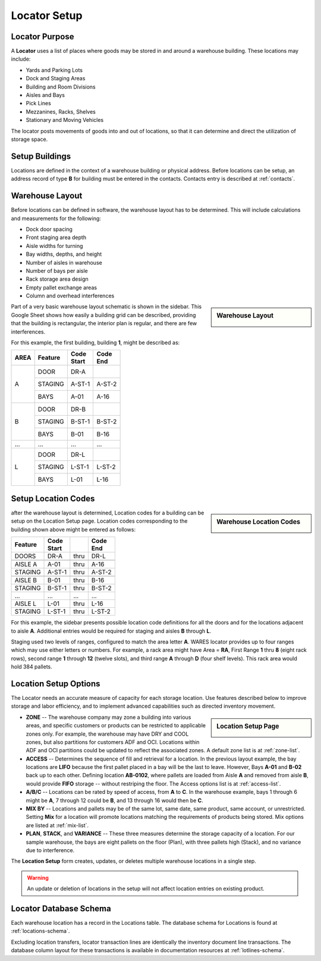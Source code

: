 .. _locator-setup:

#############################
Locator Setup
#############################

Locator Purpose
=============================

A **Locator** uses a list of places where goods may be stored in and around a 
warehouse building. These locations may include:

*  Yards and Parking Lots
*  Dock and Staging Areas
*  Building and Room Divisions
*  Aisles and Bays
*  Pick Lines
*  Mezzanines, Racks, Shelves
*  Stationary and Moving Vehicles

The locator posts movements of goods into and out of locations, so that it can 
determine and direct the utilization of storage space.

Setup Buildings
=============================

Locations are defined in the context of a warehouse building or physical 
address. Before locations can be setup, an address record of type **B** for 
building must be entered in the contacts. Contacts entry is described at
:ref:`contacts`.

Warehouse Layout
=============================

Before locations can be defined in software, the warehouse layout has to be 
determined. This will include calculations and measurements for the following:

*  Dock door spacing
*  Front staging area depth
*  Aisle widths for turning
*  Bay widths, depths, and height
*  Number of aisles in warehouse
*  Number of bays per aisle
*  Rack storage area design
*  Empty pallet exchange areas
*  Column and overhead interferences

.. sidebar:: Warehouse Layout

   .. image:: _images/location-bays.png

Part of a very basic warehouse layout schematic is shown in the sidebar. This 
Google Sheet shows how easily a building grid can be described, providing that 
the building is rectangular, the interior plan is regular, and there are few 
interferences.

For this example, the first building, building **1**, might be described as:

+------+----------+---------+----------+
| AREA | Feature  || Code   || Code    |
|      |          || Start  || End     |
+======+==========+=========+==========+
||     || DOOR    || DR-A   ||         |
||     +----------+---------+----------+
|| A   || STAGING || A-ST-1 || A-ST-2  |
||     +----------+---------+----------+
||     || BAYS    || A-01   || A-16    |
+------+----------+---------+----------+
||     || DOOR    || DR-B   ||         |
||     +----------+---------+----------+
|| B   || STAGING || B-ST-1 || B-ST-2  |
||     +----------+---------+----------+
||     || BAYS    || B-01   || B-16    |
+------+----------+---------+----------+
| ...  | ...      | ...     | ...      |
+------+----------+---------+----------+
||     || DOOR    || DR-L   ||         |
||     +----------+---------+----------+
|| L   || STAGING || L-ST-1 || L-ST-2  |
||     +----------+---------+----------+
||     || BAYS    || L-01   || L-16    |
+------+----------+---------+----------+

Setup Location Codes
=============================

.. sidebar:: Warehouse Location Codes

   .. image:: _images/location-codes.png

after the warehouse layout is determined, Location codes for a building can be 
setup on the Location Setup page. Location codes corresponding to the building 
shown above might be entered as follows:

+----------+---------+------+----------+
| Feature  || Code   |      || Code    |
|          || Start  |      || End     |
+==========+=========+======+==========+
| DOORS    | DR-A    | thru | DR-L     |
+----------+---------+------+----------+
+----------+---------+------+----------+
| AISLE A  | A-01    | thru | A-16     |
+----------+---------+------+----------+
| STAGING  | A-ST-1  | thru | A-ST-2   |
+----------+---------+------+----------+
+----------+---------+------+----------+
| AISLE B  | B-01    | thru | B-16     |
+----------+---------+------+----------+
| STAGING  | B-ST-1  | thru | B-ST-2   |
+----------+---------+------+----------+
| ...      | ...     | ...  | ...      |
+----------+---------+------+----------+
| AISLE L  | L-01    | thru | L-16     |
+----------+---------+------+----------+
| STAGING  | L-ST-1  | thru | L-ST-2   |
+----------+---------+------+----------+

For this example, the sidebar presents possible location code definitions for 
all the doors and for the locations adjacent to aisle **A**. Additional entries 
would be required for staging and aisles **B** through **L**.

Staging used two levels of ranges, configured to match the area letter **A**. 
WARES locator provides up to four ranges which may use either letters or 
numbers. For example, a rack area might have Area = **RA**, First Range **1** 
thru **8** (eight rack rows), second range **1** through **12** (twelve slots), 
and third range **A** through **D** (four shelf levels). This rack area would 
hold 384 pallets.

Location Setup Options
=============================

The Locator needs an accurate measure of capacity for each storage location. 
Use features described below to improve storage and labor efficiency, and to 
implement advanced capabilities such as directed inventory movement. 

.. sidebar:: Location Setup Page

   .. image:: _images/location-setup.png

*  **ZONE** -- The warehouse company may zone a building into various areas, and 
   specific customers or products can be restricted to applicable zones only.
   For example, the warehouse may have DRY and COOL zones, but also partitions 
   for customers ADF and OCI. Locations within ADF and OCI partitions could be 
   updated to reflect the associated zones. A default zone list is at 
   :ref:`zone-list`.
*  **ACCESS** -- Determines the sequence of fill and retrieval for a location. 
   In the previous layout example, the bay locations are **LIFO** because the 
   first pallet placed in a bay will be the last to leave. However, Bays 
   **A-01** and **B-02** back up to each other. Defining location **AB-0102**, 
   where pallets are loaded from Aisle **A** and removed from aisle **B**, 
   would provide **FIFO** storage -- without restriping the floor. The Access 
   options list is at :ref:`access-list`.
*  **A/B/C** -- Locations can be rated by speed of access, from **A** to **C**. 
   In the warehouse example, bays 1 through 6 might be **A**, 7 through 12
   could be **B**, and 13 through 16 would then be **C**.
*  **MIX BY** -- Locations and pallets may be of the same lot, same date, same 
   product, same account, or unrestricted. Setting **Mix** for a location will 
   promote locations matching the requirements of products being stored. Mix 
   options are listed at :ref:`mix-list`.
*  **PLAN**, **STACK**, and **VARIANCE** -- These three measures determine the 
   storage capacity of a location. For our sample warehouse, the bays are eight 
   pallets on the floor (Plan), with three pallets high (Stack), and no variance 
   due to interference.

The **Location Setup** form creates, updates, or deletes multiple warehouse 
locations in a single step. 

.. warning:: 
   An update or deletion of locations in the setup will not affect location 
   entries on existing product.

Locator Database Schema
=============================

Each warehouse location has a record in the Locations table. The database schema 
for Locations is found at :ref:`locations-schema`.

Excluding location transfers, locator transaction lines are identically the 
inventory document line transactions. The database column layout for these 
transactions is available in documentation resources at :ref:`lotlines-schema`.

